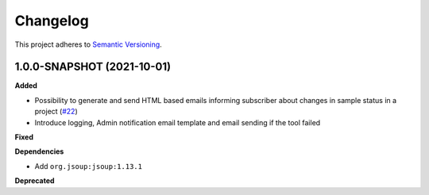 ==========
Changelog
==========

This project adheres to `Semantic Versioning <https://semver.org/>`_.

1.0.0-SNAPSHOT (2021-10-01)
------------------

**Added**

* Possibility to generate and send HTML based emails informing subscriber about changes in sample status in a project (`#22 <https://github.com/qbicsoftware/sample-notificator-cli/pull/22>`_)

* Introduce logging, Admin notification email template and email sending if the tool failed

**Fixed**

**Dependencies**

* Add ``org.jsoup:jsoup:1.13.1``

**Deprecated**

